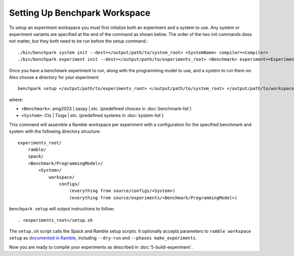 .. Copyright 2023 Lawrence Livermore National Security, LLC and other
   Benchpark Project Developers. See the top-level COPYRIGHT file for details.

   SPDX-License-Identifier: Apache-2.0

==============================
Setting Up Benchpark Workspace
==============================

To setup an experiment workspace you must first initalize both an experiment and a system to use. 
Any system or experiment variants are specified at the end of the command as shown below.
The order of the two init commands does not matter, but they both need to be run before the setup command.::

./bin/benchpark system init --dest=</output/path/to/system_root> <SystemName> compiler=<Compiler>
./bin/benchpark experiment init --dest=</output/path/to/experiments_root> <Benchmark> experiment=<Experiment> programming_model=<ProgrammingModel>


Once you have a benchmark experiment to run, along with the programming model to use, and a system to run them on.
Also choose a directory for your experiment::

    benchpark setup </output/path/to/experiments_root> </output/path/to/system_root> </output/path/to/workspace> 

where:

- ``<Benchmark>``: amg2023 | saxpy | etc. (predefined choices in :doc:`benchmark-list`)
- ``<System>``: Cts | Tioga | etc. (predefined systems in :doc:`system-list`)

This command will assemble a Ramble workspace per experiment
with a configuration for the specified benchmark and system
with the following directory structure::

    experiments_root/
        ramble/
        spack/
        <Benchmark/ProgrammingModel>/
            <System>/
                workspace/
                    configs/
                        (everything from source/configs/<System>)
                        (everything from source/experiments/<Benchmark/ProgrammingModel>)

``benchpark setup`` will output instructions to follow::

   . <experiments_root>/setup.sh

The ``setup.sh`` script calls the Spack and Ramble setup scripts.  It optionally accepts
parameters to ``ramble workspace setup`` as `documented in Ramble
<https://googlecloudplatform.github.io/ramble/workspace.html#setting-up-a-workspace>`_,
including ``--dry-run`` and ``--phases make_experiments``.

Now you are ready to compile your experiments as described in :doc:`5-build-experiment`.
